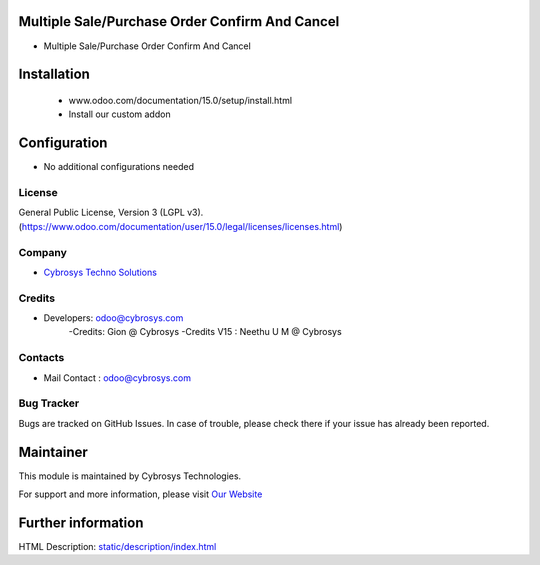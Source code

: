Multiple Sale/Purchase Order Confirm And Cancel
===============================================
* Multiple Sale/Purchase Order Confirm And Cancel

Installation
============
	- www.odoo.com/documentation/15.0/setup/install.html
	- Install our custom addon

Configuration
=============
* No additional configurations needed

License
-------
General Public License, Version 3 (LGPL v3).
(https://www.odoo.com/documentation/user/15.0/legal/licenses/licenses.html)

Company
-------
* `Cybrosys Techno Solutions <https://cybrosys.com/>`__

Credits
-------
* Developers: odoo@cybrosys.com
    -Credits: Gion @ Cybrosys
    -Credits V15 : Neethu U M @ Cybrosys

Contacts
--------
* Mail Contact : odoo@cybrosys.com

Bug Tracker
-----------
Bugs are tracked on GitHub Issues. In case of trouble, please check there if your issue has already been reported.

Maintainer
==========
.. image:: https://cybrosys.com/images/logo.png
   :target: https://cybrosys.com

This module is maintained by Cybrosys Technologies.

For support and more information, please visit `Our Website <https://cybrosys.com/>`__

Further information
===================
HTML Description: `<static/description/index.html>`__

